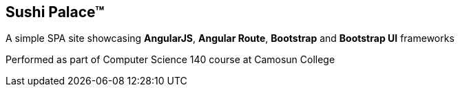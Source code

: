 == Sushi Palace(TM)

[.lead]
A simple SPA site showcasing *AngularJS*, *Angular Route*, *Bootstrap* and *Bootstrap UI* frameworks

Performed as part of Computer Science 140 course at Camosun College
